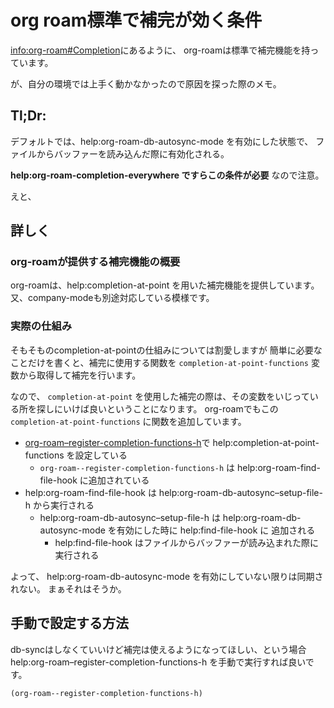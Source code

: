 * org roam標準で補完が効く条件
  :PROPERTIES:
  :DATE: [2022-04-01 Fri 23:44]
  :TAGS: :emacs:org-roam:org:
  :BLOG_POST_KIND: Knowledge
  :BLOG_POST_PROGRESS: Published
  :BLOG_POST_STATUS: Normal
  :END:
  :LOGBOOK:
  CLOCK: [2022-04-01 Fri 23:54]--[2022-04-02 Sat 00:05] =>  0:11
  CLOCK: [2022-04-01 Fri 23:45]--[2022-04-01 Fri 23:54] =>  0:09
  :END:
  
  [[info:org-roam#Completion][info:org-roam#Completion]]にあるように、
  org-roamは標準で補完機能を持っています。
  
  が、自分の環境では上手く動かなかったので原因を探った際のメモ。

** Tl;Dr: 
   デフォルトでは、help:org-roam-db-autosync-mode を有効にした状態で、
   ファイルからバッファーを読み込んだ際に有効化される。
   
   *help:org-roam-completion-everywhere ですらこの条件が必要* なので注意。

   えと、
** 詳しく
*** org-roamが提供する補完機能の概要

    org-roamは、help:completion-at-point を用いた補完機能を提供しています。
    又、company-modeも別途対応している模様です。

*** 実際の仕組み
    そもそものcompletion-at-pointの仕組みについては割愛しますが
    簡単に必要なことだけを書くと、補完に使用する関数を ~completion-at-point-functions~
    変数から取得して補完を行います。

   
    なので、 ~completion-at-point~ を使用した補完の際は、その変数をいじっている所を探しにいけば良いということになります。
    org-roamでもこの ~completion-at-point-functions~ に関数を追加しています。


    + [[file:~/.emacs.d/elpa/org-roam-20220319.1902/org-roam-node.el::defun org-roam--register-completion-functions-h (][org-roam--register-completion-functions-h]]で help:completion-at-point-functions を設定している
      + ~org-roam--register-completion-functions-h~ は help:org-roam-find-file-hook に追加されている
	+ help:org-roam-find-file-hook は help:org-roam-db-autosync--setup-file-h から実行される
	  + help:org-roam-db-autosync--setup-file-h は help:org-roam-db-autosync-mode を有効にした時に help:find-file-hook に
	    追加される
	    + help:find-file-hook はファイルからバッファーが読み込まれた際に実行される

    よって、 help:org-roam-db-autosync-mode を有効にしていない限りは同期されない。
    まぁそれはそうか。

** 手動で設定する方法

   db-syncはしなくていいけど補完は使えるようになってほしい、という場合
   help:org-roam--register-completion-functions-h を手動で実行すれば良いです。

   #+begin_src elisp
     (org-roam--register-completion-functions-h)
   #+end_src
